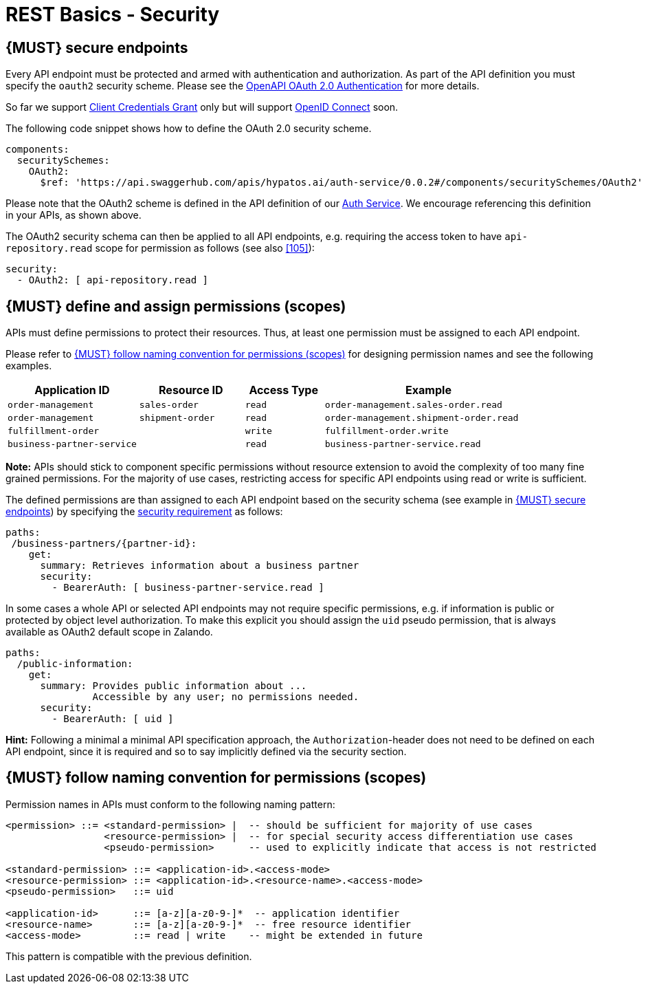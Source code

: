 [[security]]
= REST Basics - Security


[#109]
== {MUST} secure endpoints

Every API endpoint must be protected and armed with authentication and authorization.
As part of the API definition you must specify the  `oauth2` security scheme. Please see 
the https://swagger.io/docs/specification/authentication/oauth2/[OpenAPI OAuth 2.0 Authentication] 
for more details.

So far we support https://www.rfc-editor.org/rfc/rfc6749#section-4.4[Client Credentials Grant] 
only but will support https://swagger.io/docs/specification/authentication/openid-connect-discovery/[OpenID Connect] 
soon.

The following code snippet shows how to define the OAuth 2.0 security scheme.

[source,yaml]
----
components:
  securitySchemes:
    OAuth2:
      $ref: 'https://api.swaggerhub.com/apis/hypatos.ai/auth-service/0.0.2#/components/securitySchemes/OAuth2'
----

Please note that the OAuth2 scheme is defined in the API definition of our https://app.swaggerhub.com/apis/hypatos.ai/auth-service/[Auth Service]. 
We encourage referencing this definition in your APIs, as shown above.

The OAuth2 security schema can then be applied to all API endpoints, e.g. requiring
the access token to have `api-repository.read` scope for permission as follows (see
also <<105>>):

[source,yaml]
----
security:
  - OAuth2: [ api-repository.read ]
----





[#110]
== {MUST} define and assign permissions (scopes)

APIs must define permissions to protect their resources. Thus, at least one
permission must be assigned to each API endpoint.

Please refer to <<111>> for designing permission names and see the following examples.

[cols="25%,20%,15%,40%",options="header",]
|=======================================================================
| Application ID | Resource ID | Access Type | Example
| `order-management` | `sales-order` | `read` | `order-management.sales-order.read`
| `order-management` | `shipment-order` | `read` | `order-management.shipment-order.read`
| `fulfillment-order` | | `write` | `fulfillment-order.write`
| `business-partner-service` | |`read` | `business-partner-service.read`
|=======================================================================


*Note:* APIs should stick to component specific permissions without resource
extension to avoid the complexity of too many fine grained permissions. For the
majority of use cases, restricting access for specific API endpoints using read
or write is sufficient.

The defined permissions are than assigned to each API endpoint based on the
security schema (see example in <<109>>) by specifying the
https://github.com/OAI/OpenAPI-Specification/blob/main/versions/2.0.md#securityRequirementObject[security requirement]
as follows:

[source,yaml]
----
paths:
 /business-partners/{partner-id}:
    get:
      summary: Retrieves information about a business partner
      security:
        - BearerAuth: [ business-partner-service.read ]
----

In some cases a whole API or selected API endpoints may not require specific
permissions, e.g. if information is public or protected by object level
authorization. To make this explicit you should assign the `uid` pseudo
permission, that is always available as OAuth2 default scope in Zalando.

[source,yaml]
----
paths:
  /public-information:
    get:
      summary: Provides public information about ...
               Accessible by any user; no permissions needed.
      security:
        - BearerAuth: [ uid ]
----

*Hint:* Following a minimal a minimal API specification approach, the
`Authorization`-header does not need to be defined on each API endpoint, since
it is required and so to say implicitly defined via the security section.


[#111]
== {MUST} follow naming convention for permissions (scopes)

Permission names in APIs must conform to the following naming pattern:

[source,bnf]
-----
<permission> ::= <standard-permission> |  -- should be sufficient for majority of use cases
                 <resource-permission> |  -- for special security access differentiation use cases
                 <pseudo-permission>      -- used to explicitly indicate that access is not restricted

<standard-permission> ::= <application-id>.<access-mode>
<resource-permission> ::= <application-id>.<resource-name>.<access-mode>
<pseudo-permission>   ::= uid

<application-id>      ::= [a-z][a-z0-9-]*  -- application identifier
<resource-name>       ::= [a-z][a-z0-9-]*  -- free resource identifier
<access-mode>         ::= read | write    -- might be extended in future
-----

This pattern is compatible with the previous definition.
